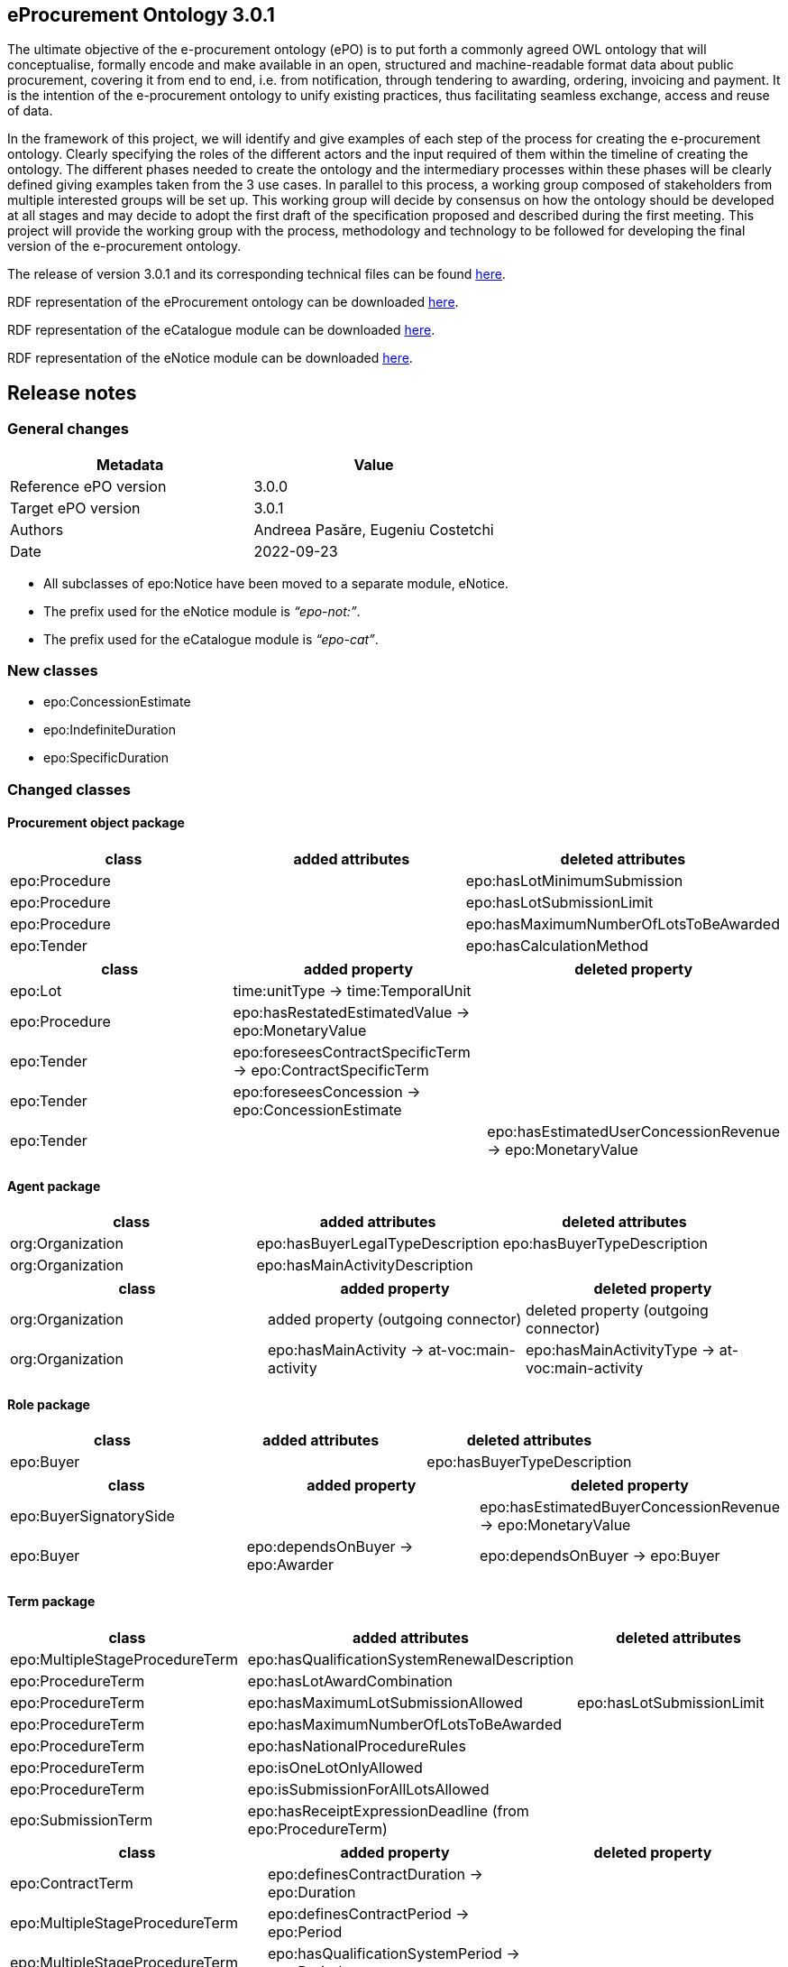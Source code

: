== *eProcurement Ontology 3.0.1*

The ultimate objective of the e-procurement ontology (ePO) is to put forth a commonly agreed OWL ontology that will conceptualise, formally encode and make available in an open, structured and machine-readable format data about public procurement, covering it from end to end, i.e. from notification, through tendering to awarding, ordering, invoicing and payment. It is the intention of the e-procurement ontology to unify existing practices, thus facilitating seamless exchange, access and reuse of data.

In the framework of this project, we will identify and give examples of each step of the process for creating the e-procurement ontology. Clearly specifying the roles of the different actors and the input required of them within the timeline of creating the ontology. The different phases needed to create the ontology and the intermediary processes within these phases will be clearly defined giving examples taken from the 3 use cases. In parallel to this process, a working group composed of stakeholders from multiple interested groups will be set up. This working group will decide by consensus on how the ontology should be developed at all stages and may decide to adopt the first draft of the specification proposed and described during the first meeting. This project will provide the working group with the process, methodology and technology to be followed for developing the final version of the e-procurement ontology.

The release of version 3.0.1 and its corresponding technical files can be found link:https://github.com/OP-TED/ePO/tree/v3.0.1[here].

RDF representation of the eProcurement ontology can be downloaded link:https://github.com/OP-TED/ePO/tree/v3.0.1/implementation/ePO/owl_ontology[here].

RDF representation of the eCatalogue module can be downloaded link:https://github.com/OP-TED/ePO/tree/v3.0.1/implementation/eCatalogue/owl_ontology[here].

RDF representation of the eNotice module can be downloaded link:https://github.com/OP-TED/ePO/tree/v3.0.1/implementation/eNotice/owl_ontology[here].


== Release notes

=== General changes

|===
|*Metadata*|*Value*

|Reference ePO version|3.0.0
|Target ePO version|3.0.1
|Authors|Andreea Pasăre, Eugeniu Costetchi
|Date|2022-09-23
|===

* All subclasses of epo:Notice have been moved to a separate module, eNotice.
* The prefix used for the eNotice module is _“epo-not:”_.
* The prefix used for the eCatalogue module is _“epo-cat”_.

=== New classes

* epo:ConcessionEstimate
* epo:IndefiniteDuration
* epo:SpecificDuration

=== Changed classes

==== Procurement object package

|===
|*class*|*added attributes*|*deleted attributes*

|epo:Procedure||epo:hasLotMinimumSubmission
|epo:Procedure||epo:hasLotSubmissionLimit
|epo:Procedure||epo:hasMaximumNumberOfLotsToBeAwarded
|epo:Tender||epo:hasCalculationMethod
|===

|===
|*class*|*added property*|*deleted property*

|epo:Lot|time:unitType -> time:TemporalUnit|
|epo:Procedure|epo:hasRestatedEstimatedValue -> epo:MonetaryValue|
|epo:Tender|epo:foreseesContractSpecificTerm -> epo:ContractSpecificTerm|
|epo:Tender|epo:foreseesConcession -> epo:ConcessionEstimate|
|epo:Tender||epo:hasEstimatedUserConcessionRevenue -> epo:MonetaryValue
|===

==== Agent package

|===
|*class*|*added attributes*|*deleted attributes*

|org:Organization|epo:hasBuyerLegalTypeDescription|epo:hasBuyerTypeDescription
|org:Organization|epo:hasMainActivityDescription|
|===

|===
|*class*|*added property*|*deleted property*

|org:Organization|added property (outgoing connector)|deleted property (outgoing connector)
|org:Organization|epo:hasMainActivity -> at-voc:main-activity|epo:hasMainActivityType -> at-voc:main-activity
|===

==== Role package

|===
|*class*|*added attributes*|*deleted attributes*

|epo:Buyer||epo:hasBuyerTypeDescription
|===

|===
|*class*|*added property*|*deleted property*

|epo:BuyerSignatorySide||epo:hasEstimatedBuyerConcessionRevenue -> epo:MonetaryValue
|epo:Buyer|epo:dependsOnBuyer -> epo:Awarder|epo:dependsOnBuyer -> epo:Buyer
|===

==== Term package

|===
|*class*|*added attributes*|*deleted attributes*

|epo:MultipleStageProcedureTerm|epo:hasQualificationSystemRenewalDescription|
|epo:ProcedureTerm|epo:hasLotAwardCombination|
|epo:ProcedureTerm|epo:hasMaximumLotSubmissionAllowed|epo:hasLotSubmissionLimit
|epo:ProcedureTerm|epo:hasMaximumNumberOfLotsToBeAwarded|
|epo:ProcedureTerm|epo:hasNationalProcedureRules|
|epo:ProcedureTerm|epo:isOneLotOnlyAllowed|
|epo:ProcedureTerm|epo:isSubmissionForAllLotsAllowed|
|epo:SubmissionTerm|epo:hasReceiptExpressionDeadline (from epo:ProcedureTerm)|
|===

|===
|*class*|*added property*|*deleted property*

|epo:ContractTerm|epo:definesContractDuration -> epo:Duration|
|epo:MultipleStageProcedureTerm|epo:definesContractPeriod -> epo:Period|
|epo:MultipleStageProcedureTerm|epo:hasQualificationSystemPeriod -> epo:Period|
|epo:ProcedureTerm|epo:hasQualificationSystemDuration -> epo:Duration|
|epo:SubmissionTerm|generalisation -> epo:ProcedureSpecificTerm|
|===

==== Contextual description package

|===
|*class*|*added attributes*|*deleted attributes*

|epo:LotAwardOutcome|epo:hasNonAwardedContractNumber|
|epo:LotAwardOutcome|epo:hasNonAwardedContractTitle|
|epo:ConcessionEstimate|epo:hasCalculationMethod (from epo:Tender)|
|===

|===
|*class*|*added property*|*deleted property*

|epo:LotAwardOutcome|epo:hasBuyerLegalType -> at-voc:buyer-legal-type|epo:hasLegalType -> at-voc:buyer-legal-type
|epo:ConcessionEstimate|epo:hasEstimatedUserConcessionRevenue -> epo:MonetaryValue (from epo:Tender)|
|epo:ConcessionEstimate|epo:hasEstimatedBuyerConcessionRevenue -> epo:MonetaryValue (from epo:Tender)|
|===

==== Document package

|===
|*class*|*added property*|*deleted property*

|epo:Document|generalisation -> epo:Estimate|
|epo:Document|epo:isBasedOnImplementingRegulation -> at-voc:legal-basis|epo:hasImplementingRegulation -> at-voc:implementation-regulation
|===

==== Empirical types package

|===
|*class*|*added attributes*|*deleted attributes*

|epo:Duration||time:numericDuration
|epo:SpecificDuration|time:numericDuration|
|===

|===
|*class*|*added property*|*deleted property*

|epo:Duration|epo:refersToProcedure -> epo:Procedure (from epo:ResultNotice)|
|epo:IndefiniteDuration||time:unitType -> time:TemporalUnit
|epo:SpecificDuration|generalisation -> epo:Duration|
|epo:SpecificDuration|generalisation -> epo:Duration|
|===

==== eCatalogue module

|===
|*class*|*added attributes*|*deleted attributes*

|epo-cat:ChargeInformation||epo-cat:hasPricePercentage
|===

|===
|*class*|*added property*|*deleted property*

|epo-cat:Catalogue|comprisesCatalogueLine -> epo-cat:CatalogueLine|
|epo-cat:ChargeInformation|epo-cat:isSubordinatedToContract -> epo:Contract|epo-cat:isSubordinatedTo -> epo:Contract
|epo-cat:ChargeInformation||epo-cat:hasFixedAmount -> epo:MonetaryValue
|===

==== eNotice module

|===
|*class*|*added property*|*deleted property*

|epo-not:CompetitionNotice (from epo:CompetitionNotice)|epo-not:announcesLot -> epo:Lot|epo:announcesLot -> epo:Lot
|epo-not:CompetitionNotice (from epo:CompetitionNotice)|epo-not:announcesLotGroup -> epo:LotGroup|epo:announcesLotGroup -> epo:LotGroup
|epo-not:CompetitionNotice (from epo:CompetitionNotice)|epo-not:announcesRole -> epo:AgentInRole|epo:announcesRole -> epo:AgentInRole
|epo-not:CompetitionNotice (from epo:CompetitionNotice)|epo-not:announcesProcedure -> epo:Procedure|epo:announcesProcedure -> epo:Procedure
|epo-not:ContractModificationNotice (from epo:ContractModificationNotice)|epo-not:refersToContractToBeModified -> epo:Contract|epo:refersToContractToBeModified -> epo:Contract
|epo-not:DirectAwardPrenotificationNotice (from epo:DirectAwardPrenotificationNotice)|epo-not:announcesProcedure -> epo:Procedure|epo:announcesProcedure -> epo:Procedure
|epo-not:PlanningNotice (from epo:PlanningNotice)|epo-not:announcesPlannedProcurementPart -> epo:PlannedProcurementPart|epo:announcesPlannedProcurementPart -> epo:PlannedProcurementPart
|epo-not:ResultNotice|epo-not:announcesNonPublishedElement -> epo:PublicationProvision|epo:announcesNonPublishedElement -> epo:PublicationProvision
|epo-not:ResultNotice|epo-not:refersToRole -> epo:AgentInRole|epo:refersToRole -> epo:AgentInRole
|epo-not:ResultNotice|epo-not:announcesLotAwardOutcome -> epo:LotAwardOutcome|epo:announcesLotAwardOutcome -> epo:LotAwardOutcome
|epo-not:ResultNotice|epo-not:refersToProcedureTerm -> epo:ProcedureTerm|epo:refersToProcedureTerm -> epo:ProcedureTerm
|epo-not:ResultNotice|epo-not:refersToLot -> epo:Lot|epo:refersToLot -> epo:Lot
|epo-not:ResultNotice|epo-not:announcesRole -> epo:AgentInRole|epo:announcesRole -> epo:AgentInRole
|epo-not:ResultNotice|epo-not:refersToReviewTerm -> epo:ReviewTerm|epo:refersToReviewTerm -> epo:ReviewTerm
|epo-not:ResultNotice|epo-not:announcesTender -> epo:Tender|epo:announcesTender -> epo:Tender
|epo-not:ResultNotice|epo-not:refersToLotGroup -> epo:LotGroup|epo:refersToLotGroup -> epo:LotGroup
|epo-not:ResultNotice|epo-not:announcesContract -> epo:Contract|epo:announcesContract -> epo:Contract
|epo-not:ResultNotice|epo-not:announcesNoticeAwardInformation -> epo:NoticeAwardInformation|epo-not:announcesNoticeAwardInformation -> epo:NoticeAwardInformation
|epo-not:ResultNotice|epo-not:announcesLotGroupAwardInformation -> epo:LotGroupAwardInformation|epo:announcesLotGroupAwardInformation -> epo:LotGroupAwardInformation
|===

== *ePO - eProcurement Ontology 3.0.0*

The ultimate objective of the e-procurement ontology (ePO) is to put forth a commonly agreed OWL ontology that will conceptualise, formally encode and make available in an open, structured and machine-readable format data about public procurement, covering it from end to end, i.e. from notification, through tendering to awarding, ordering, invoicing and payment. It is the intention of the e-procurement ontology to unify existing practices, thus facilitating seamless exchange, access and reuse of data.

In the framework of this project, we will identify and give examples of each step of the process for creating the e-procurement ontology. Clearly specifying the roles of the different actors and the input required of them within the timeline of creating the ontology. The different phases needed to create the ontology and the intermediary processes within these phases will be clearly defined giving examples taken from the 3 use cases. In parallel to this process, a working group composed of stakeholders from multiple interested groups will be set up. This working group will decide by consensus on how the ontology should be developed at all stages and may decide to adopt the first draft of the specification proposed and described during the first meeting. This project will provide the working group with the process, methodology and technology to be followed for developing the final version of the e-procurement ontology.

The release of version 3.0.0 and its corresponding technical files can be found link:https://github.com/OP-TED/ePO/tree/v3.0.0[here].

RDF representation of the eProcurement ontology can be downloaded link:https://github.com/OP-TED/ePO/tree/v3.0.0/analysis_and_design/transformation_output/ePO/owl_ontology[here].

== Release notes

=== General changes

|===
|*Metadata*|*Value*

|Reference ePO version|3.0.0 beta
|Target ePO version|3.0.0
|Authors|Andreea Pasăre, Eugeniu Costetchi
|Date|2022-07-28
|===

* Attributes were consistently added with the “_has_”/“_is_” prefix in order to conform to the convention that attribute and relation names must start with a lowercase letter. Previously all attributes started with the capital letter.
* Attribute types were migrated from _UML_ and _epo_ datatypes into XSD/RDFS datatypes. The inventory of used data types is provided in the _datatype_ package of the model.
* Packages have been reorganised as presented below.
* New modules (as EA _root nodes_) have been created (organisation and inventory to be provided elsewhere). Some classes from the _epo_ module were moved into other modules for future modelling, as may be mentioned in this document as deleted.
* The main requirements considered in this refactoring exercise was conformance to a) the TED https://simap.ted.europa.eu/web/simap/eforms[eForms] as specified in the regulation Annexe and b) the TED https://simap.ted.europa.eu/web/simap/standard-forms-for-public-procurement[Standard Forms].
* The conceptual guidelines considered in this refactoring were a) pinning of the concepts under an upper level ontology, while taking into consideration b) multi phase life cycle of the procurement process. This will be detailed elsewhere.

=== New classes

* epo:ProcurementProcessInformation
* cccev:Evidence
* cccev:InformationConcept

=== Deleted classes

* epo:CompetitionTerminationInformation
* epo:RecurrenceInformation

=== New Controlled Vocabularies

* at-voc:confidentiality-level

=== Changed classes

=== Procurement object package

|===
|*class*|*added attributes*|*deleted attributes*

|epo:Lot|epo:hasRecurrenceDescription|
|epo:Lot|epo:isRecurrent|
|epo:Procedure|epo:hasAdditionalInformation|
|epo:Procedure|epo:hasRecurrenceDescription|
|epo:Procedure|epo:isCoveredByGPA|
|epo:Procedure|epo:isJointProcurement|
|epo:Procedure|epo:isRecurrent|
|epo:Tender|epo:isVariant|epo:hasVariant
|===

|===
|*class*|*added property*|*deleted property*

|epo:Lot|epo:foreseesContractSpecificTerm -> epo:ContractSpecificTerm|epo:foreseesContractTerm -> epo:ContractSpecificTerm
|epo:PlannedProcurementPart|epo:foreseesTechnique -> epo:TechniqueUsage|
|epo:Procedure|epo:usesTechnique -> epo:TechniqueUsage|
|epo:Procedure|epo:isResponsabilityOfBuyer -> epo:Buyer|
|===

=== Agent package


|===
|*class*|*added attributes*|*deleted attributes*

|cpv:Person|person:birthName|epo:hasBirthFamilyName
|cpv:Person|cv:birthDate|epo:hasDateOfBirth
|cpv:Person|cv:deathDate|epo:hasDateOfDeath
|===

|===
|*class*|*added property*|*deleted property*

|cpv:Person|legal:registeredAddress -> locn:Address|epo:hasRegisteredAddress -> locn:Address
|org:OrganisationGroup|generalisation -> org:Organization|
|org:Organization|epo:hasMainActivityType -> at-voc:main-activity|
|org:Organization|legal:registeredAddress -> locn:Address|epo:hasRegisteredAddress -> locn:Address
|org:Organization|cv:address -> locn:Address|epo:hasAddress -> locn:Address
|org:Organization|epo:hasBuyerType -> at-voc:buyer-legal-type|
|org:Organization|epo:hasLegalType -> at-voc:buyer-legal-type|epo:hasBuyerType -> at-voc:buyer-legal-type
|===

=== Role package


|===
|*class*|*added attributes*|*deleted attributes*

|epo:Buyer||epo:isResponsibleForProcedure
|===


|===
|*class*|*added property*|*deleted property*

|epo:Buyer||epo:hasMainActivityType -> at-voc:main-activity
|epo:Buyer||epo:hasBuyerType -> at-voc:buyer-legal-type
|===

=== Location package

|===
|*class*|*added attributes*|*deleted attributes*

|cpov:ContactPoint|cpov:email|cpov:hasEmail
|cpov:ContactPoint|cpov:telephone|cpov:hasTelephone
|locn:Address|locn:adminUnitL1|
|locn:Address|locn:adminUnitL2|
|locn:Geometry:Class|cv:coordinates|locn:coordinates
|locn:Geometry:Class|cv:latitude|locn:latitude
|locn:Geometry:Class|locn:longitude|cv:longitude
|===

|===
|*class*|*added property*|*deleted property*

|cpov:ContactPoint|cv:address -> locn:Address|epo:hasAddress -> locn:Address
|locn:Address|epo:hasNutsCode -> at-voc:nuts|locn:adminUnitL2 -> at-voc:nuts
|locn:Address|epo:hasCountryCode -> at-voc:country|locn:adminUnitL1 -> at-voc:country
|===

=== Term package

|===
|*class*|*added attributes*|*deleted attributes*

|epo:FrameworkAgreementTerm||epo:hasBuyerCoverage
|epo:FrameworkAgreementTerm|hasBuyerCategoryDescription|renamed from epo:hasFrameworkBuyerCategory
|epo:FrameworkAgreementTerm||epo:hasMaximumNumberOfAwardedTenderers
|epo:FrameworkAgreementTerm|epo:hasMaximumParticipantsNumber|
|epo:ProcedureTerm|epo:hasCrossBorderLaw|
|epo:ProcedureTerm|epo:isAwardedByCPB|
|epo:SubmissionTerm|epo:hasEAuctionURL|
|===

|===
|*class*|*added property*|*deleted property*

|epo:ReviewTerm|generalisation -> epo:ProcedureSpecificTerm|
|===
=== Criterion package


|===
|*class*|*added attributes*|*deleted attributes*

|cccev:InformationConcept|epo:hasDescription|
|cccev:InformationConcept|epo:hasName|
|===

|===
|*class*|*added property*|*deleted property*

|cccev:Constraint|cccev:constrains -> cccev:InformationConcept|
|cccev:Evidence|cccev:supportsRequirement -> cccev:Requirement|
|cccev:Evidence|cccev:supportsConcept -> cccev:InformationConcept|
|cccev:Evidence|cccev:confidentialityLevelType -> at-voc:confidentiality-level|
|cccev:InformationConcept|epo:hasID -> epo:Identifier|
|===

=== Technique package


|===
|*class*|*added attributes*|*deleted attributes*

|epo:DynamicPurchaseSystemTechniqueUsage (renamed from epo:DynamicPurchaseSystemTechnique)||epo:hasDPSTermination
|epo:EAuctionTechniqueUsage (renamed from epo:EAuctionTechnique)||epo:hasEAuctionURL
|epo:FrameworkAgreementTechniqueUsage (renamed from epo:FrameworkAgreementTechnique)||epo:hasFrameworkBuyerCategory
|epo:FrameworkAgreementTechniqueUsage (renamed from epo:FrameworkAgreementTechnique)||epo:hasFrameworkDurationJustification
|epo:FrameworkAgreementTechniqueUsage (renamed from epo:FrameworkAgreementTechnique)||epo:hasMaximumParticipantsNumber
|===


|===
|*class*|*added property*|*deleted property*

|epo:EAuctionTechniqueUsage (renamed from epo:EAuctionTechnique)||epo:hasEAuctionUsage -> at-voc:usage
|epo:TechniqueUsage (renamed from epo:Technique)|epo:hasUsage -> at-voc:usage|renamed from epo:hasEAuctionUsage -> at-voc:usage
|===

=== Contextual description package

|===
|*class*|*added attributes*|*deleted attributes*

|epo:SubmissionStatisticalInformation|epo:hasEUReceivedTenders|
|epo:SubmissionStatisticalInformation|epo:hasReceivedNonEUTenders|
|epo:ProcurementProcessInformation|epo:isCompetitionTerminated|
|epo:ProcurementProcessInformation|epo:isDPSTerminated|
|epo:ProcurementProcessInformation|epo:isToBeRelaunched|
|===

|===
|*class*|*added property*|*deleted property*

|epo:NoticeAwardInformation|epo:hasMaximumFrameworkAgreementAwardedValue -> epo:MonetaryValue|epo:hasTotalFrameworkAgreementAwardedValue -> epo:MonetaryValue
|epo:NoticeAwardInformation|epo:hasProcurementHighestReceivedTenderValue -> epo:MonetaryValue|
|epo:NoticeAwardInformation|epo:hasProcurementLowestReceivedTenderValue -> epo:MonetaryValue|
|epo:NoticeAwardInformation|epo:hasTotalAwardedValue -> epo:MonetaryValue|epo:hasTotalContractAwardedValue -> epo:MonetaryValue
|epo:ProcurementProcessInformation|generalisation -> epo:ProcurementProcessInformation|
|epo:ProcurementProcessInformation|epo:concernsLot -> epo:Lot|epo:concernsLotRelaunch -> epo:Lot (epo:RelaunchInformation as target class)
|epo:ProcurementProcessInformation|epo:concernsProcedure -> epo:Procedure|epo:concernsProcedureRelaunch -> epo:Procedure (epo:RelaunchInformation as target class)
|epo:ProcurementProcessInformation|epo:concernsPreviousNotice -> epo:Notice|
|===

=== Document package

|===
|*class*|*added property*|*deleted property*

|epo:ResultNotice|epo:refersToRole -> epo:AgentInRole|
|===


== Pre-release ePO 3.0.0 beta

|===
|*Metadata*|*Value*

|Reference ePO version|3.0.0 alpha
|Target ePO version|3.0.0 beta
|Authors|Andreea Pasăre, Eugeniu Costetchi
|Date|2022-06-04
|===
=== New classes

* epo:ConcessionContract
* foaf:Person
* epo:ContractSpecificTerm
* epo:ProcessPlanningTerm
* cccev:Constraint
* cccev:Criterion
* cccev:Requirement
* epo:Recurrence Information
* epo:CompetitionTerminationInformation
* epo:ContextSpecificDescription
* epo:ContextualProjection
* epo:Estimate
* epo:StatisticalInformation

=== Changed classes

==== Procurement object package

|===
|*class*|*added attributes*|*deleted attributes*

|epo:Lot|epo:isCoveredbyGPA|epo:hasGPAUsage
|epo:Lot|epo:isUsingEUFunds|epo:hasEstimatedTenderInvitationDate
|epo:Lot|epo:isSMESuitable|epo:hasAwardDateScheduled
|epo:Lot|epo:hasAdditionalInformation|
|epo:PlannedProcurementPart|epo:isUsingEUFunds|
|epo:PlannedProcurementPart|epo:isSMESuitable|
|epo:PlannedProcurementPart|epo:hasAdditionalInformation|
|epo:PlannedProcurementPart||epo:hasEstimatedContractNoticePublicationDate
|epo:Procedure||epo:isCompetitionTermination
|epo:Purpose||epo:hasRecurrenceDescription
|epo:Purpose||epo:hasRecurrence
|epo:Purpose||epo:hasOptionsDescription
|epo:Purpose||epo:hasOptions
|epo:Contract||epo:hasWinnerDecisionDate
|epo:Contract|epo:hasAccessURL|epo:hasAccessAddress
|epo:ReviewDecision (renamed from epo:ReviewDecisionInformation)|epo:hasDecisionDate|
|epo:ReviewObject (renamed from epo:ReviewInformation)|epo:hasElementReference|
|epo:ReviewObject (renamed from epo:ReviewInformation)||epo:hasReviewTitle
|epo:ReviewObject (renamed from epo:ReviewInformation)||epo:hasReviewDescription
|epo:ReviewObject (renamed from epo:ReviewInformation)||epo:hasReviewDate
|epo:ReviewRequest (renamed from epo:ReviewRequestInformation)|epo:hasRequestDate|
|===

|===
|*class*|*added property*|*deleted property*

|epo:Lot|generalisation -> epo:ProcurementObject|generalisation -> epo:ProcurementPart
|epo:Lot||epo:hasVariantPermission -> at-voc:permission
|epo:Lot|epo:isSubjectToLotSpecificTerm -> epo:LotSpecificTerm|epo:isSubjectToLotTerm -> epo:LotSpecificTerm
|epo:Lot|epo:usesChannel -> cpsv:Channel|epo:usesAdhoc -> cpsv:Channel
|epo:Lot|epo:foreseesContractTerm -> epo:ContractSpecificTerm|
|epo:PlannedProcurementPart|generalisation -> epo:ProcurementObject|generalisation -> epo:ProcurementPart
|epo:PlannedProcurementPart|epo:isSubjectToPlanningTerm -> epo:ProcessPlanningTerm|
|epo:Procedure|epo:isExecutedByProcurementServiceProvider -> ProcurementServiceProvider|
|epo:Procedure|epo:involvesBuyer -> epo:Buyer|
|epo:Procedure||epo:hasOptionsPermission -> at-voc:permission
|epo:Tender|epo:specifiesSubcontractors -> epo:Subcontractor|epo:specifiesSubcontractors -> epo:EconomicOperator
|epo:Contract|epo:bindsBuyer -> epo:Buyer|
|epo:Contract|epo:bindsContractor -> epo:Contractor|
|epo:ConcessionContract|generalisation -> epo:Contract|
|epo:ReviewDecision (renamed from epo:ReviewDecisionInformation)|generalisation -> ReviewObject|generalisation -> ReviewInformation
|epo:ReviewDecision (renamed from epo:ReviewDecisionInformation)|epo:hasConfirmedIrregularityType -> at-voc:irregularity-type|
|epo:ReviewDecision (renamed from epo:ReviewDecisionInformation)|epo:appliesRemedyType -> at-voc:review-remedy-type|
|epo:ReviewDecision (renamed from epo:ReviewDecisionInformation)|epo:resolvesReviewRequest -> ReviewRequest|
|epo:ReviewObject (renamed from epo:ReviewInformation)|generalisation -> epo:ProcurementObject|generalisation -> epo:ContextSpecificDescription
|epo:ReviewObject (renamed from epo:ReviewInformation)|epo:refersToPreviousReview -> epo:ReviewObject|epo:previousReview -> epo:ReviewInformation
|epo:ReviewObject (renamed from epo:ReviewInformation)||epo:hasIrregularityType -> at-voc:irregularity-type
|epo:ReviewObject (renamed from epo:ReviewInformation)||epo:reviewRemedyType -> at-voc:review-remedy-type
|epo:ReviewObject (renamed from epo:ReviewInformation)||epo:hasID -> epo:Identifier
|epo:ReviewRequest (renamed from epo:ReviewRequestInformation)|epo:hasAllegedIrregularityType -> at-voc:irregularity-type|
|epo:ReviewRequest (renamed from epo:ReviewRequestInformation)|epo:requestsRemedyType -> at-voc:review-remedy-type|
|epo:ReviewRequest (renamed from epo:ReviewRequestInformation)|epo:paidReviewRequestFee -> epo:MonetaryValue|epo:hasReviewRequestFee -> epo:MonetaryValue
|epo:ReviewRequest (renamed from epo:ReviewRequestInformation)|generalisation -> ReviewObject|generalisation -> ReviewInformation
|===

==== Agent package


|===
|*class*|*added attributes*|*deleted attributes*

|cpv:Person|dct:alternativeName|epo:hasAlternativeName
|cpv:Person|foaf:familyName|epo:hasFamilyName
|cpv:Person|foaf:name|epo:hasFullName
|cpv:Person|foaf:givenName|epo:hasGivenName
|cpv:Person|cpv:patronymicName|epo:hasPatronymicName
|===

|===
|*class*|*added attributes*|*deleted attributes*

|cpv:Person|generalisation -> foaf:Person|generalisation -> foaf:Agent
|cpv:Person|cpv:placeOfBirth -> dct:Location|
|cpv:Person|cpv:placeOfDeath -> dct:Location|
|epo:Business|epo:hasBusinessSize -> at-voc:economic-operator-size|epo:hasSize -> at-voc:economic-operator-size
|foaf:Person||generalisation -> foaf:Agent
|===

==== Role package


|===
|*class*|*added attributes*|*deleted attributes*

|epo:Buyer|epo:isResponsibleForProcedure|
|===


|===
|*class*|*added property*|*deleted property*

|epo:Winner||epo:isRoleOfBusiness -> epo:Business
|===

==== Location package

|===
|*class*|*added attributes*|*deleted attributes*

|cpov:ContactPoint|cpov:telephone|epo:hasTelephone
|cpov:ContactPoint|cpov:email|epo:hasEmail
|===

==== Term package

|===
|*class*|*added attributes*|*deleted attributes*

|epo:AccessTerm|epo:hasPublicAccessURL|
|epo:SubmissionTerm|epo:hasSubmissionURL|
|epo:ContractTerm|epo:hasOptions|
|epo:ContractTerm|epo:hasOptionsDescription|
|epo:ProcessPlanningTerm|epo:hasEstimatedTenderInvitationDate|
|epo:ProcessPlanningTerm|epo:hasEstimatedContractNoticePublicationDate|
|epo:ProcessPlanningTerm|epo:hasAwardDateScheduled|
|===

|===
|*class*|*added property*|*deleted property*

|epo:ContractSpecificTerm|generalisation -> epo:Term|
|epo:AccessTerm|epo:definesCatalogueProvider -> epo:CatalogueProvider|
|epo:AccessTerm|epo:definesCatalogueReceiver -> epo:CatalogueReceiver|
|epo:AccessTerm|epo:definesOfflineAccessProvider -> epo:OfflineAccessProvider|epo:involvesOfflineAccessProvider -> epo:OfflineAccessProvider
|epo:AccessTerm|epo:definesProcurementProcedureInformationProvider -> epo:ProcurementProcedureInformationProvider|epo:involvesProcurementProcedureInformationProvider -> epo:ProcurementProcedureInformationProvider
|epo:OpeningTerm||epo:hasVirtualTenderOpeningAddress -> cpsv:Channel
|epo:OpeningTerm|epo:definesOpeningPlace -> locn:Address|epo:hasOpeningPlace -> locn:Address
|epo:ParticipationRequestTerm|epo:definesParticipationRequestProcessor -> epo:ParticipationRequestProcessor|epo:involvesParticipationRequestProcessor -> epo:ParticipationRequestProcessor
|epo:ParticipationRequestTerm|epo:definesParticipationRequestReceiver -> epo:ParticipationRequestReceiver|epo:involvesParticipationRequestReceiver -> epo:ParticipationRequestReceiver
|epo:ReviewTerm|epo:definesReviewer -> epo:Reviewer|epo:involvesReviewer -> epo:Reviewer
|epo:ReviewTerm|epo:definesReviewProcedureInformationProvider -> ReviewProcedureInformationProvider|epo:involvesReviewProcedureInformationProvider -> ReviewProcedureInformationProvider
|epo:DirectAwardTerm|epo:refersToPreviousProcedureLot -> epo:Lot|epo:refersToPreviousProcedureLots -> epo:Lot
|epo:DirectAwardTerm|epo:refersToPreviousProcedure -> epo:Procedure|
|epo:ProcedureTerm||epo:hasClarificationsAvailableVia -> cpsv:Channel
|epo:ProcedureTerm||epo:hasQuestionsMadeAvailableVia -> cpsv:Channel
|epo:ProcedureTerm||epo:involvesBuyer -> epo:Buyer
|epo:ProcedureTerm|epo:definesMediator -> epo:Mediator|epo:involvesMediator -> epo:Mediator
|epo:ProcedureTerm|epo:definesBudgetProvider -> epo:BudgetProvider|
|epo:ProcedureTerm|epo:definesInformationProvider -> epo:TertiaryRole|
|epo:ProcedureTerm||epo:involvesProcurementServiceProvider -> epo:ProcurementServiceProvider
|epo:ProcedureTerm||epo:involves Reviewer -> epo:Reviewer
|epo:SubmissionTerm|epo:hasVariantPermission -> at-voc:permission|
|epo:SubmissionTerm||epo:hasSubmissionCommunicationMeans -> cpsv:Channel
|epo:SubmissionTerm|epo:definesTenderProcessor -> epo:TenderProcessor|epo:involvesTenderProcessor -> epo:TenderProcessor
|epo:SubmissionTerm|epo:definesTenderReceiver -> epo:TenderReceiver|epo:involvesTenderReceiver -> epo:TenderReceiver
|epo:SubcontractTerm|generalisation -> epo:ContractSpecificTerm|generalisation -> epo:LotSpecificTerm
|epo:ContractTerm|generalisation -> epo:ContractSpecificTerm|generalisation -> epo:LotSpecificTerm
|epo:ContractTerm|epo:definesSpecificPlaceOfPerformance -> dct:Location|epo:hasSpecificPlaceOfPerformance -> dct:Location
|epo:ContractTerm|epo:definesPaymentExecutor -> epo:PaymentExecutor|epo:involvesPaymentExecutor -> epo:PaymentExecutor
|epo:ContractTerm|epo:definesSubcontractingTerm -> epo:SubcontractTerm|epo:hasSubcontractTerm -> epo:SubcontractTerm
|epo:ProcessPlanningTerm|generalisation -> epo:LotSpecificTerm|
|===

==== Criterion package

|===
|*class*|*added attributes*|*deleted attributes*

|cccev:Constraint|epo:hasThresholdValue|
|cccev:Criterion|cccev:weightingConsiderationDescription|
|cccev:Criterion|cccev:weight|
|cccev:Criterion|cccev:bias|
|cccev:Requirement|cccev:name|
|cccev:Requirement|cccev:identifier|
|cccev:Requirement|cccev:description|
|epo:ExclusionGround|epo:hasPersonalSituationCondition|
|epo:ProcurementCriterion||epo:hasWeightValue
|epo:ProcurementCriterion||epo:hasWeightingJustification
|epo:ProcurementCriterion||epo:hasThresholdValue
|epo:ProcurementCriterion||epo:hasName
|epo:ProcurementCriterion||epo:hasDescription
|===

|===
|*class*|*added property*|*deleted property*

|cccev:Constraint|generalisation -> cccev:Requirement|
|cccev:Constraint|epo:hasThresholdType -> at-voc:number-threshold|
|cccev:Criterion|generalisation -> cccev:Requirement|
|cccev:Criterion|cccev:type -> at-voc:criterion|
|cccev:Requirement|cccev:hasRequirement -> cccev:Requirement|
|epo:ProcurementCriterion||epo:hasThresholdType -> at-voc:number-threshold
|===

==== Technique package

|===
|*class*|*added attributes*|*deleted attributes*

|epo:EAuctionTechnique|epo:hasEAuctionURL|
|===

|===
|*class*|*added property*|*deleted property*

|epo:EAuctionTechnique|epo:hasConstraint -> cccev:Constraint|
|===

==== Contextual description package

|===
|*class*|*added attributes*|*deleted attributes*

|epo:RecurrenceInformation|epo:hasRecurrenceDescription|
|epo:RecurrenceInformation|epo:hasRecurrence|
|epo:NoticeAwardInformation||epo:isProcurementToBeRelaunched
|epo:NoticeAwardInformation||epo:isCompetitionTerminated
|===

|===
|*class*|*added property*|*deleted property*

|epo:RecurrenceInformation|generalisation -> epo:ContextSpecificDescription|
|epo:RecurrenceInformation|epo:concernsLotRecurrence -> epo:Lot|
|epo:RecurrenceInformation|epo:concernsProcedureRecurrence -> epo:Procedure|
|epo:LotAwardOutcome|epo:hasFrameworkAgreementMaximumValue -> epo:MonetaryValue|epo:providesFrameworkAgreementMaximumValue -> epo:MonetaryValue
|epo:LotAwardOutcome|epo:hasFrameworkAgreementEstimatedValue -> epo:MonetaryValue|epo:providesFrameworkAgreementEstimatedValue -> epo:MonetaryValue
|epo:LotAwardOutcome|epo:hasAwardedValue -> epo:MonetaryValue|epo:providesAwardedValue -> epo:MonetaryValue
|epo:LotAwardOutcome|epo:hasAwardedEstimatedValue -> epo:MonetaryValue|epo:providesAwardedEstimatedValue -> epo:MonetaryValue
|epo:NoticeAwardInformation||epo:indicatesCancelledLotToBeRelaunched -> epo:Lot
|epo:TenderAwardOutcome|epo:awardsLotToWinner -> epo:Winner|epo:isAwardedToWinner -> epo:Winner
|epo:CompetitionTerminationInformation|generalisation -> epo:ContextSpecificDescription|
|epo:CompetitionTerminationInformation|epo:concernsLotCompetitionTermination -> epo:Lot|
|epo:CompetitionTerminationInformation|epo:concernsProcedureCompetitionTermination -> epo:Procedure|
|epo:StatisticalInformation|generalisation -> epo:ContextSpecificDescription|
|epo:RelaunchInformation|generalisation -> epo:ContextSpecificDescription|
|epo:RelaunchInformation|epo:concernsLotRelaunch -> epo:Lot|
|epo:RelaunchInformation|epo:concernsProcedureRelaunch -> epo:Procedure|
|===

==== Document package

|===
|*class*|*added property*|*deleted property*

|epo:CompetitionNotice||epo:announcesReviewTerm -> epo:ReviewTerm
|epo:ContractModificationNotice||epo:refersToNotice -> epo:Notice
|epo:Notice|epo:refersToNotice -> epo:Notice|
|===

==== Notice description package

|===
|*class*|*added property*|*deleted property*

|epo:PublicationProvision|epo:hasElementConfidentiality -> epo:ElementConfidentialityDescription|epo:hasFieldConfidentiality -> epo:ElementConfidentialityDescription
|===

== Pre-release ePO 3.0.0 alpha

|===
|*Metadata*|*Value*

|Reference ePO version|2.0.1
|Target ePO version|3.0.0 alpha
|Authors|Andreea Pasăre, Eugeniu Costetchi
|Date|2022-04-30
|===

=== New package organisation

The conceptual model of the ontology has been sectioned into packages for better content management. Within each package are found classes and one or several diagrams that best depicts the specific aspects of the ontology.  +
The list of content packages is as follows:

* _procurement object_
* _term_
* _agent_
* _role_
* _location_
* _contract_
* _document_
* _strategic procurement_
* _technique_
* _criteria_
* _contextual description_
* _notice description_
* _dimension_
* _controlled vocabularies_

In addition, we provide a package, called _epo diagrams_, with diagrams that provide selected views of the ontology.

=== New classes

* epo:AcquiringCentralPurchasingBody
* epo:AgentInRole
* epo:Awarder
* epo:AwardEvaluationTerm
* epo:AwardingCentralPurchasingBody
* epo:BudgetProvider
* epo:BuyerSideSignatory
* epo:CatalogueProvider
* epo:CatalogueReceiver
* epo:CompetitionNotice
* epo:CompletionNotice
* epo:ContractLotCompletionInformation
* epo:ContractorSideSignatory
* epo:ContractSignatory
* epo:Duration
* epo:ElementChangeSpecification
* epo:ElementConfidentialitySpecification
* epo:ElementDescription
* epo:Elementpecification
* epo:EmploymentInformationProvider
* epo:EnviromentalProtectionInformationProvider
* epo:GroupLeader
* epo:InformationProvider
* epo:LotAwardOutcome
* epo:LotGroupAwardInformation
* epo:LotSpecificTerm
* epo:NoticeAwardInformation
* epo:NoticeChange
* epo:NoticeDescription
* epo:OfflineAccessProvider
* epo:ParticipationRequestProcessor
* epo:ParticipationRequestReceiver
* epo:ParticipationRequestTerm
* epo:PaymentExecutor
* epo:PlanningNotice
* epo:ProcedureSpecificTerm
* epo:ProcurementObject
* epo:ProcurementPart
* epo:ProcurementProcedureInformationProvider
* epo:ResultNotice
* epo:ReviewDecisionInformation
* epo:ReviewInformation
* epo:ReviewIrregularitySummary
* epo:ReviewProcedureInformationProvider
* epo:ReviewRequester
* epo:ReviewRequestInformation
* epo:ReviewRequestSummary
* epo:SecondaryRole
* epo:SelectionEvaluationTerm
* epo:SubcontractingEstimate
* epo:SubmissionStatisticalInformation
* epo:TaxInformationProvider
* epo:TenderAwardOutcome
* epo:TenderGroup
* epo:TenderProcessor
* epo:TenderReceiver
* epo:Term
* epo:TertiaryRole
* locn:Address
* locn:Geometry

=== Deleted classes

* epo:Amount
* epo:BuyerProfileNotice
* epo:BuyerProfile
* epo:CallForCompetition
* epo:CallForExpressionOfInterest
* epo:ContractAwardNotice
* epo:ContractNotice
* epo:Item
* epo:Location
* epo:PriorInformationNotice
* epo:ProjectProcurement
* epo:ResourceElement
* epo:Subcontract
* epo:TenderDocument
* epo:TenderLot
* epo:VoluntaryEx-anteTransparencyNotice
* epo:LocationCoordinate

=== New enumerations

* at-voc:decision-type
* at-voc:irregularity-type
* at-voc:received-submission-type
* at-voc:review-remedy-type
* time:TemporalUnit

=== Deleted enumerations

* epo:cpb-type

=== Changed classes

==== Agent package

|===
|*class*|*added attributes*|*deleted attributes*

|epo:Agent||epo:ID
|epo:Agent|epo:hasName|
|epo:Organisation|epo:hasLegalName|
|epo:Organisation|epo:hasOrganisationUnit|
|===

|===
|*class*|*added property*|*deleted property*

|epo:Agent|epo:hasID -> epo:Identifier|
|epo:Organisation|epo:hasRegisteredAddress -> locn:Address|
|epo:Organisation|epo:hasAddress -> locn:Address|epo:hasLocation -> epo:Location
|epo:Organisation|epo:hasDeliveryGateway -> epo:Channel|
|epo:Organisation|epo:hasPrimaryContactPoint -> epo:ContactPoint|epo:hasDefaultContactPoint -> epo:ContactPoint
|epo:Person|epo:hasLegalLocation -> epo:Location|epo:hasRegisteredAddress -> locn:Address
|epo:Person|epo:hasCountryOfBirth -> at-voc:country|
|===

==== Procurement objects package

epo:Lot class was duplicated in ePO 2.0.1.

|===
|*class*|*added attributes*|*deleted attributes*

|epo:LotGroup||epo:Description
|epo:LotGroup||epo:ID
|epo:LotGroup||epo:Title
|epo:Lot||epo:ID
|epo:Lot||epo:PerformingStafQualificationInformation
|epo:Lot||epo:ReservedProcurement
|epo:Lot||epo:SMESuitable
|epo:Lot||epo:Title
|epo:Lot||epo:VariantsPermission
|epo:Lot||epo:Description
|epo:Lot||epo:AdditionalInformation
|epo:PlannedProcurementPart|epo:hasEstimatedContractNoticePublicationDate|
|epo:PlannedProcurementPart||epo:AdditionalInformation
|epo:PlannedProcurementPart||epo:Description
|epo:PlannedProcurementPart||epo:ID
|epo:PlannedProcurementPart||epo:LegalBasisID
|epo:PlannedProcurementPart||epo:SMESuitable
|epo:PlannedProcurementPart||epo:Title
|epo:Procedure||epo:ChoiceJustification
|epo:Procedure||epo:Description
|epo:Procedure||epo:ID
|epo:Procedure||epo:LegalBasisID
|epo:Procedure||epo:LegalBasis
|epo:Procedure||epo:LegalRegime
|epo:Procedure||epo:ProcedureType
|epo:Procedure||epo:Title
|epo:ProcurementObject|epo:hasDescription|
|epo:ProcurementObject|epo:hasTitle|
|epo:ProcurementPart|epo:hasAdditionalInformation|
|epo:ProcurementPart|epo:isSMESuitable|
|epo:ProcurementPart|epo:isUsingEUFunds|
|epo:Purpose|epo:hasRecurrenceDescription|
|epo:Purpose|epo:hasRecurrence|
|epo:Purpose|epo:hasOptions|
|epo:Purpose||epo:AdditionalClassification
|epo:Purpose||epo:AdditionalContractNature
|epo:Purpose||epo:ContractNatureType
|epo:Purpose||epo:MainClassification
|epo:Purpose||epo:OptionsPermission
|epo:Purpose||epo:hasTotalMagnitudeQuantity
|epo:Tender|epo:hasCalculationMethod|
|epo:Tender|epo:hasVariant|
|epo:Tender||epo:ID
|===

|===
|*class*|*added property*|*deleted property*

|epo:LotGroup|epo:hasID -> epo:Identifier|
|epo:LotGroup|epo:setsGroupingContextFor -> epo:Lot|
|epo:LotGroup|epo:specifiesProcurementCriteria -> epo:ProcurementCriterion|
|epo:LotGroup||epo:isAwardedTo -> epo:Tender
|epo:LotGroup||epo:hasAwardedValue -> epo:Value
|epo:LotGroup|epo:hasEstimatedValue -> epo:MonetaryValue|epo:hasEstimatedValue -> epo:Value
|epo:Lot|generalisation -> epo:ProcurementPart|
|epo:Lot||epo:isGroupedIn epo:LotGroup
|epo:Lot||epo:hasAwardedEstimatedValue -> epo:Value
|epo:Lot||epo:providesAdditionalInformation -> epo:StatisticalInformation
|epo:Lot||epo:requires -> epo:SecurityClearanceTerm
|epo:Lot|epo:hasEstimatedValue -> epo:MonetaryValue|epo:hasEstimatedValue -> epo:Value
|epo:Lot||epo:contributesToImplement -> epo:ProjectProcurement
|epo:Lot|epo:hasPurpose -> epo:Purpose|epo:has -> epo:Purpose
|epo:Lot||epo:isAwardedToTenderLot -> epo:TenderLot
|epo:Lot||epo:has -> epo:OpeningTerm
|epo:Lot||epo:involvesOverallStrategicProcurement -> epo:strategicProcurement
|epo:Lot|epo:hasPerformingStaffQualificationInformation -> at-voc:requirement-stage|epo:isProvidedWithin -> at-voc:requirement-stage
|epo:Lot||epo:hasEstimatedUserConcessionRevenue -> epo:Value
|epo:Lot||epo:applies -> epo:MultipleStageProcedureTerm
|epo:Lot||epo:applies -> epo:ContractTerm
|epo:Lot||epo:hasTenderEvaluationTerm -> epo:EvaluationTerm
|epo:Lot||epo:hasContractDuration -> epo:Period
|epo:Lot||epo:hasEstimatedBuyerConcessionRevenue -> epo:Value
|epo:Lot|epo:refersToPlannedPart -> epo:PlannedProcurementPart|epo:refersTo -> epo:PlannedProcurementPart
|epo:Lot||epo:isReferredToIn -> epo:ProcurementDocument
|epo:Lot||epo:hasAwardedValue -> epo:Value
|epo:Lot||epo:refersTo -> epo:Item
|epo:Lot||epo:isFundedBy -> epo:Fund
|epo:Lot|epo:isSubjectToLotTerm -> epo:LotSpecificTerm|
|epo:Lot|epo:usesTechnique -> epo:Technique|epo:uses -> epo:Technique
|epo:Lot|epo:specifiesProcurementCriteria -> epo:ProcurementCriterion|
|epo:PlannedProcurementPart|generalisation -> epo:ProcurementPart|
|epo:PlannedProcurementPart|epo:hasLegalBasis -> at-voc:legal-basis|epo:hasLegalBasisID -> at-voc:legal-basis
|epo:PlannedProcurementPart|epo:usesChannel -> epo:Channel|epo:uses -> epo:Channel
|epo:PlannedProcurementPart|epo:hasPlannedDuration -> epo:Duration|
|epo:PlannedProcurementPart||epo:has -> epo:AccessTerm
|epo:PlannedProcurementPart||epo:has -> epo:ContractTerm
|epo:PlannedProcurementPart||epo:involvesOverallStrategicProcurement -> epo:StrategicProcurement
|epo:PlannedProcurementPart||epo:refersTo -> epo:Document
|epo:PlannedProcurementPart||epo:isFundedWith -> epo:Fund
|epo:Procedure|epo:isSubjectToProcedureSpecificTerm -> epo:ProcedureSpecificTerm|epo:has -> epo:ProcedureTerm
|epo:Procedure|epo:refersToPlannedPart -> epo:PlannedProcurementPart|
|epo:Procedure|epo:hasEstimatedValue -> epo:MonetaryValue|epo:hasEstimatedValue -> epo:Value
|epo:Procedure|generalisation -> epo:ProcurementObject|
|epo:Procedure|epo:hasProcurementScopeDividedIntoLot -> epo:Lot|epo:specifies -> epo:Lot
|epo:Procedure|epo:specifiesExclusionGround -> epo:ExclusionGround|epo:uses -> epo:ExclusionGround
|epo:Procedure||epo:involvesOverallStrategicProcurement -> epo:StrategicProcurement
|epo:Procedure||epo:leadsTo -> epo:Contract
|epo:Procedure||epo:isResponsabilityOf -> epo:Buyer
|epo:Procedure||epo:isConcludedBy -> epo:Contract
|epo:Procedure||epo:uses -> epo:AccessTerm
|epo:Procedure||epo:has -> epo:DirectAwardTerm
|epo:Procedure||epo:hasTotalValue -> epo:Value
|epo:ProcurementObject|epo:isSubjectToTerm -> epo:Term|
|epo:ProcurementObject|epo:fulfillStrategicProcurement -> epo:StrategicProcurement|
|epo:ProcurementObject|epo:hasID -> epo:Identifier|
|epo:ProcurementPart|generalisation -> epo:ProcurementObject|
|epo:ProcurementPart|epo:isFundedBy -> epo:Fund|
|epo:Purpose|epo:hasTotalQuantity -> epo:Quantity|
|epo:TenderGroup|epo:comprisesTender -> epo:Tender|
|epo:TenderGroup|epo:hasTotalValue -> epo:MonetaryValue|
|epo:TenderGroup|epo:isSubmittedForLotGroup -> epo:LotGroup|
|epo:Tender|epo:isSupportedBy -> epo:TechnicalOffer|
|epo:Tender|epo:isSubmittedForLot -> epo:Lot|
|epo:Tender|epo:hasItemCountryOfOrigin -> at-voc:country|
|epo:Tender|epo:subjectToGrouping -> epo:LotGroup|
|epo:Tender|epo:foreseesSubcontractingEstimate -> epo:SubcontractingEstimate|
|epo:Tender|epo:hasEstimatedUserConcessionRevenue -> epo:MonetaryValue|
|epo:Tender|generalisation -> epo:ProcurementObject|
|epo:Tender|epo:hasEstimatedBuyerConcessionRevenue -> epo:MonetaryValue|
|epo:Tender|epo:hasFinancialOfferValuer -> epo:MonetaryValue|
|epo:Tender|epo:isSupportedBy -> epo:ESPDResponse|
|epo:Tender|epo:isSupportedBy -> epo:FinancialOffer|
|epo:Tender||epo:attaches -> epo:TenderDocument
|epo:Tender||epo:includes -> epo:TenderLot
|epo:Tender||epo:hasSubmissionTerm -> epo:SubmissionTerm
|===

==== Roles package

|===
|*class*|*added attributes*|*deleted attributes*

|epo:AgentInRole|epo:hasDescription|
|epo:AgentInRole|epo:hasTitle|
|epo:Buyer|epo:hasBuyerTypeDescription|epo:BuyerLegalTypeDescription
|epo:Buyer|epo:hasBuyerProfile|
|epo:Buyer||epo:hasBuyerLegalType
|epo:Buyer||epo:MainActivityType
|epo:CentralPurchasingBody||epo:CPBType
|epo:EconomicOperator||epo:EORoleType
|===

|===
|*class*|*added property*|*deleted property*

|epo:AcquiringCentralPurchasingBody|generalisation -> epo:CentralPurchasingBody|
|epo:AgentInRole|epo:playedBy -> epo:Agent|
|epo:AgentInRole|epo:dependsOnRole -> epo:AgentInRole|
|epo:AgentInRole|epo:hasContactPointInRole -> epo:ContactPoint|
|epo:Awarder|epo:dependsOnBuyer -> epo:Buyer|
|epo:Awarder|generalisation -> epo:PrimaryRole|
|epo:AwardingCentralPurchasingBody|generalisation -> epo:CentralPurchasingBody|
|epo:BudgetProvider|epo:dependsOnServiceProvider -> epo:ProcurementServiceProvider|
|epo:BudgetProvider|generalisation -> epo:SecondaryRole|
|epo:BudgetProvider|epo:dependsOnBuyer -> epo:Buyer|
|epo:BuyerSideSignatory|epo:dependsOnBuyer -> epo:Buyer|
|epo:BuyerSideSignatory|generalisation -> epo:ContractSignatory|
|epo:Buyer|epo:hasBuyerType -> at-voc:buyer-legal-type|epo:hasBuyerLegalType -> at-voc:buyer-legal-type
|epo:Buyer|epo:delegatesAncillaryActivitiesTo -> epo:ProcurementServiceProvider|
|epo:Buyer||epo:executesPayment -> epo:Lot
|epo:Buyer||epo:processesTenders -> epo:Lot
|epo:Buyer||epo:has -> epo:BuyerProfile
|epo:Buyer||epo:processesRequestsToParticipate -> epo:Lot
|epo:Buyer||generalisation -> epo:Role
|epo:Buyer||epo:providesMoreInformationOnTimeLimitsForReviewProcedures -> epo:Lot
|epo:Buyer||epo:receivesRequestsToParticipate -> epo:Lot
|epo:Buyer||epo:isGroupLeader -> epo:Lot
|epo:Buyer||epo:appoints -> epo:EvaluationBoard
|epo:Buyer||epo:makesDecision -> epo:AwardDecision
|epo:Buyer||epo:providesAdditionalInformationAboutProcurementProcedure -> epo:Lot
|epo:Buyer||epo:usesBudgetToPayContract -> epo:Lot
|epo:Buyer||epo:receivesTenders -> epo:Lot
|epo:Buyer||epo:providesOfflineAccessToProcurementDocuments -> epo:Lot
|epo:Buyer||epo:plans -> epo:PlannedProcurementPart
|epo:Buyer||epo:signsContract -> epo:Lot
|epo:CatalogueProvider|generalisation -> epo:EconomicOperator|
|epo:CatalogueReceiver|generalisation -> epo:PrimaryRole|
|epo:CentralPurchasingBody|epo:hasCentralPurchasingBody -> epo:cpb-type|
|epo:ContractSignatory|generalisation -> epo:SecondaryRole|
|epo:ContractorSideSignatory|generalisation -> epo:ContractSignatory|
|epo:ContractorSideSignatory|epo:dependsOnWinner -> epo:Winner|
|epo:Contractor|generalisation -> epo:EconomicOperator|generalisation -> epo:Winner
|epo:Contractor|epo:dependsOnContractorSideSignatory -> epo:ContractorSideSignatory|
|epo:EconomicOperator|epo:playedByBusiness epo:Business|
|epo:EmploymentInformationProvider|generalisation -> epo:TertiaryRole|
|epo:EnvironmentalProtectionInformationProvider|generalisation -> epo:TertiaryRole|
|epo:GroupLeader|generalisation -> epo:SecondaryRole|
|epo:InformationProvider|generalisation -> epo:SecondaryRole|
|epo:InformationProvider|epo:dependsOnBuyer -> epo:Buyer|
|epo:InformationProvider|epo:dependsOnServiceProvider -> epo:ProcurementServiceProvider|
|epo:OfflineAccessProvider|generalisation -> epo:InformationProvider|
|epo:ParticipationRequestProcessor|epo:dependsOnServiceProvider -> epo:ProcurementServiceProvider|
|epo:ParticipationRequestProcessor|epo:dependsOnBuyer -> epo:Buyer|
|epo:ParticipationRequestProcessor|generalisation -> epo:SecondaryRole|
|epo:ParticipationRequestReceiver|epo:dependsOnServiceProvider -> epo:ProcurementServiceProvider|
|epo:ParticipationRequestReceiver|epo:dependsOnBuyer -> epo:Buyer|
|epo:ParticipationRequestReceiver|generalisation -> epo:SecondaryRole|
|epo:PaymentExecutor|epo:dependsOnServiceProvider -> epo:ProcurementServiceProvider|
|epo:PaymentExecutor|epo:dependsOnBuyer -> epo:Buyer|
|epo:PaymentExecutor|generalisation -> epo:SecondaryRole|
|epo:ProcurementProcedureInformationProvider|generalisation -> epo:InformationProvider|
|epo:ProcurementServiceProvider|epo:actsOnBehalfOf -> epo:Buyer|
|epo:ProcurementServiceProvider||epo:receivesRequestsToParticipate -> epo:Lot
|epo:ProcurementServiceProvider||epo:providesAdditionalInformationAboutProcurementProcedure -> epo:Lot
|epo:ProcurementServiceProvider||epo:isGroupLeader -> epo:Lot
|epo:ProcurementServiceProvider||epo:executesPayment -> epo:Lot
|epo:ProcurementServiceProvider||epo:manages -> epo:BuyerProfile
|epo:ProcurementServiceProvider||epo:processesTenders -> epo:Lot
|epo:ProcurementServiceProvider||epo:processesRequestsToParticipate -> epo:Lot
|epo:ProcurementServiceProvider||epo:providesMoreInformationOnTimeLimitsForReviewProcedures -> epo:Lot
|epo:ProcurementServiceProvider||epo:usesBudgetToPayContract -> epo:Lot
|epo:ProcurementServiceProvider||epo:receivesTenders -> epo:Lot
|epo:ProcurementServiceProvider||epo:providesOfflineAccessToProcurementDocuments -> epo:Lot
|epo:ProcurementServiceProvider||epo:signsContract -> epo:Lot
|epo:ReviewProcedureInformationProvider|epo:dependsOnReviewer -> epo:Reviewer|
|epo:ReviewProcedureInformationProvider|generalisation -> epo:InformationProvider|
|epo:ReviewRequester|generalisation -> epo:PrimaryRole|
|epo:Reviewer||epo:providesMoreInformationOnTimeLimitsForReviewProcedures -> epo:Lot
|epo:PrimaryRole|epo:playedByOrganisation -> epo:Organisation|
|epo:PrimaryRole|generalisation -> epo:AgentInRole|
|epo:PrimaryRole||epo:has -> epo:ContactPoint
|epo:SecondaryRole|generalisation -> epo:AgentInRole|
|epo:TaxInformationProvider|generalisation -> epo:TertiaryRole|
|epo:TenderProcessor|epo:dependsOnServiceProvider -> epo:ProcurementServiceProvider|
|epo:TenderProcessor|epo:dependsOnBuyer -> epo:Buyer|
|epo:TenderProcessor|generalisation -> epo:SecondaryRole|
|epo:TenderReceiver|epo:dependsOnServiceProvider -> epo:ProcurementServiceProvider|
|epo:TenderReceiver|epo:dependsOnBuyer -> epo:Buyer|
|epo:TenderReceiver|generalisation -> epo:SecondaryRole|
|epo:Tenderer|epo:substantiatesExclusionGround -> epo:ExclusionGround|epo:substantiates -> epo:ExclusionGround
|epo:Tenderer||epo:withdraws -> epo:Tender
|epo:Tenderer||epo:submits -> epo:Tender
|epo:TertiaryRole|generalisation -> epo:InformationProvider|
|epo:TertiaryRole|epo:providesRegulatoryInformation -> epo:RegulatoryFrameworkInformation|
|epo:Winner|epo:dependsOnTenderer -> epo:Tenderer|
|epo:Winner|generalisation -> epo:EconomicOperator|generalisation -> epo:Tenderer
|===

==== Location package

|===
|*class*|*added attributes*|*deleted attributes*

|locn:Address|locn:postName|epo:CityName
|locn:Address|locn:postCode|epo:PostalZone
|locn:Address|locn:thoroughfare|epo:StreetName
|locn:Address|locn:adressArea|
|locn:Address|locn:FullAddress|
|locn:Address|locn:locatorDesignator|
|locn:Address|locn:locatorName|
|locn:Address||epo:AdditionalStreetName
|locn:Address||epo:BlockName
|locn:Address||epo:BuildingName
|locn:Address||epo:BuildingNumber
|locn:Address||epo:CitySubdivisionName
|locn:Address||epo:CountryCode
|locn:Address||epo:CountrySubentityCode
|locn:Address||epo:CountrySubentity
|locn:Address||epo:District
|locn:Address||epo:Floor
|locn:Address||epo:ID
|locn:Address||epo:InhouseMail
|locn:Address||epo:MarkAttention
|locn:Address||epo:PlotIdentification
|locn:Address||epo:PostBox
|locn:Address||epo:Region
|locn:Address||epo:Room
|locn:Address||epo:TimezoneOffset
|epo:ContactPoint|epo:hasContactName|
|dct:Location|locn:geographicName|
|locn:Geometry|locn:latitude|
|locn:Geometry|locn:longitude|
|locn:Geometry|locn:coordinates|
|===

|===
|*class*|*added property*|*deleted property*

|locn:Address|locn:adminUnitL2 -> at-voc:nuts|epo:hasCountrySubentityCode -> at-voc:nuts
|locn:Address|locn:addressID -> epo:Identifier|
|locn:Address|locn:adminUnitL1 -> at-voc:country|epo:hasCountryCode -> at-voc:country
|locn:Address||epo:has -> epo:LocationCoordinate
|epo:ContactPoint|epo:hasAddress -> locn:Address|epo:hasLocation -> epo:Location
|epo:ContactPoint|generalisation -> epo:CommunicationMeans|
|epo:ContactPoint||epo:has -> epo:Channel
|epo:ContactPoint||epo:hasContactPersonRole -> epo:Role
|dct:Location|epo:hasCountryCode -> at-voc:country|
|dct:Location|epo:hasNutsCode -> at-voc:nuts|
|dct:Location|locn:geographicIdentifier -> epo:Identifier|
|dct:Location|locn:geometry -> locn:Geometry|
|dct:Location|locn:address -> locn:Address|
|dct:Location||epo:hasPostalAddress -> epo:Address
|===

==== Contract package

|===
|*class*|*added attributes*|*deleted attributes*

|epo:Contract|epo:hasAccessAddress|
|epo:Contract|epo:hasWinnerDecisionDate|
|epo:Contract||epo:ID
|epo:Contract||epo:Title
|epo:Fund||epo:ID
|epo:PurchaseContract|epo:isWithinFrameworkAgreement|
|===

|===
|*class*|*added property*|*deleted property*

|epo:Contract|epo:includesLot -> epo:Lot|
|epo:Contract|epo:signedBySignatory -> epo:ContractSignatory|
|epo:Contract|epo:includesLotAwardOutcome -> epo:LotAwardOutcome|
|epo:Contract|epo:hasEstimatedDuration -> epo:Duration|epo:hasEstimatedDuration -> epo:Period
|epo:Contract|epo:includesTender -> epo:Tender|
|epo:Contract|generalisation -> epo:ProcurementObject|
|epo:Contract||epo:refersTo -> epo:Lot (epo:isReferredByA -> epo:Contract)
|epo:Contract||epo:attaches -> epo:Document
|epo:Contract||epo:isSignedBy -> epo:Agent (epo:isSignatoryPartyOf -> epo:Contract)
|epo:Contract||epo:refersToSignatory -> epo:Winner
|epo:Contract||epo:hasDuration -> epo:Period
|epo:Contract||epo:mentions -> epo:LotGroup
|epo:Contract||epo:refersTo -> epo:Tender
|epo:Contract||generalisation -> epo:Document
|epo:Contract||epo:hasProcurementValue -> epo:Value
|epo:Contract||epo:hasDurationEvaluationPeriod -> epo:Period
|epo:Contract||epo:hasContractPurpose -> epo:Purpose
|epo:Fund|epo:hasID -> epo:Identifier|
|epo:PurchaseContract|epo:followsRulesSetBy -> epo:FrameworkAgreement|epo:hasRulesSetBy -> epo:FrameworkAgreement (epo:setsRulesOf -> epo:PurchaseContract)
|===

==== Term package

|===
|*class*|*added attributes*|*deleted attributes*

|epo:AccessTerm|epo:isProcurementDocumentRestricted|epo:SomeProcurementDocumentRestricted
|epo:AccessTerm|epo:hasRestrictedAccessURL|
|epo:AccessTerm||epo:ProcurementDocumentLandingPage
|epo:AccessTerm||epo:SomeProcurementDocumentRestrictedJustification
|epo:Channel|epo:isAtypical|
|epo:ContractTerm||epo:BroadPlaceOfPerformance
|epo:ContractTerm||epo:ReservedExecution
|epo:FrameworkAgreementTerm||epo:FrameworkAgreementType
|epo:MultipleStageProcedureTerm||epo:MaximumCandidates
|epo:Prize||epo:PrizeValue
|epo:SubcontractTerm||epo:SubcontractingObligation
|epo:AwardEvaluationTerm|epo:hasAwardEvaluationFormula (from epo:EvaluationTerm)|
|epo:AwardEvaluationTerm|epo:hasOverallCostAwardCriteriaPonderation (from epo:EvaluationTerm)|
|epo:AwardEvaluationTerm|epo:hasOverallPriceAwardCriteriaPonderation (from epo:EvaluationTerm)|
|epo:AwardEvaluationTerm|epo:hasOverallQualityAwardCriteriaPonderation (from epo:EvaluationTerm)|
|epo:AwardEvaluationTerm|epo:hasAwardCriteriaOrderJustification|
|epo:DirectAwardTerm||epo:JustificationType
|epo:ProcedureTerm||epo:AdditionalInformationDeadline
|epo:SubmissionTerm||epo:ECataloguePermission
|epo:SubmissionTerm||epo:ESubmissionPermission
|epo:SubmissionTerm||epo:Language
|epo:SubmissionTerm||epo:LateSubmissionPermission
|epo:SubmissionTerm||epo:NonElectronicSubmissionJustification
|epo:SubmissionTerm||epo:TenderSubcontractingInformation
|===

|===
|*class*|*added property*|*deleted property*

|epo:AccessTerm|epo:involvesInformationProvider -> epo:ProcurementProcedureInformationProvider|
|epo:AccessTerm|epo:hasProcurementDocumentLandingPage -> epo:Channel|
|epo:AccessTerm|epo:involvesProcurementDocument -> epo:ProcurementDocument|
|epo:AccessTerm|epo:involvesInformationProvider -> epo:OfflineAccessProvider|
|epo:AccessTerm|generalisation -> epo:LotSpecificTerm|
|epo:AccessTerm|epo:refersToPlannedPart -> epo:PlannedProcurementPart|
|epo:AccessTerm|epo:hasDocumentRestrictionJustification -> at-voc:communication-justification|
|epo:Channel|generalisation -> epo:CommunicationMeans|
|epo:OpeningTerm|generalisation -> epo:LotSpecificTerm|
|epo:SecurityClearanceTerm|generalisation -> epo:LotSpecificTerm|
|epo:SecurityClearanceTerm||epo:appliesTo -> org:Site
|epo:SecurityClearanceTerm||epo:appliesTo -> epo:Winner
|epo:SecurityClearanceTerm||epo:appliesTo -> epo:Document
|epo:ContractTerm|epo:involvesPaymentExecutor -> epo:PaymentExecutor|
|epo:ContractTerm|epo:involvesBudgetProvider -> epo:BudgetProvider|
|epo:ContractTerm|epo:hasSpecificPlaceOfPerformance -> dct:Location|epo:hasSpecificPlaceOfPerformance -> epo:Address
|epo:ContractTerm|generalisation -> epo:LotSpecificTerm|
|epo:ContractTerm|epo:hasSubcontractingTerm -> epo:SubcontractTerm|epo:includes -> epo:SubcontractTerm
|epo:DesignContestRegimeTerm|generalisation -> epo:LotSpecificTerm|
|epo:DesignContestRegimeTerm||epo:appliesTo -> epo:Lot
|epo:FrameworkAgreementTerm|generalisation -> epo:ProcedureSpecificTerm|
|epo:FrameworkAgreementTerm|generalisation -> epo:LotSpecificTerm|
|epo:FrameworkAgreementTerm||epo:appliesTo -> epo:Lot
|epo:FrameworkAgreementTerm||epo:isUsedBy -> epo:LotGroup
|epo:MultipleStageProcedureTerm|generalisation -> epo:LotSpecificTerm|
|epo:Prize|epo:hasPrizeValue -> epo:MonetaryValue|
|epo:SubcontractTerm|generalisation -> epo:LotSpecificTerm|
|epo:AwardEvaluationTerm|generalisation -> epo:EvaluationTerm|
|epo:SelectionEvaluationTerm|generalisation -> epo:EvaluationTerm|
|epo:EvaluationTerm|generalisation -> epo:LotSpecificTerm|
|epo:ParticipationRequestTerm|epo:involvesParticipationRequestReceiver -> epo:ParticipationRequestReceiver|
|epo:ParticipationRequestTerm|generalisation -> epo:LotSpecificTerm|
|epo:ParticipationRequestTerm|epo:involvesParticipationRequestProcessor -> epo:ParticipationRequestProcessor|
|epo:DirectAwardTerm|generalisation -> epo:ProcedureSpecificTerm|
|epo:ProcedureTerm|epo:involvesReviewer -> epo:Reviewer|
|epo:ProcedureTerm|epo:involvesMediator -> epo:Mediator|
|epo:ProcedureTerm|epo:involvesProcurementServiceProvider -> epo:ProcurementServiceProvider|
|epo:ProcedureTerm|epo:definesLotGroup -> epo:LotGroup|epo:combinesLotsInto -> epo:LotGroup
|epo:ProcedureTerm|generalisation -> epo:ProcedureSpecificTerm|
|epo:ProcedureTerm|epo:involvesBuyer -> epo:Buyer|
|epo:ReviewTerm|epo:involvesReviewProcedureInformationProvider -> epo:ReviewProcedureInformationProvider|
|epo:ReviewTerm|generalisation -> epo:LotSpecificTerm|
|epo:ReviewTerm||epo:isAppliedBy -> epo:Lot
|epo:SubmissionTerm|epo:involvesTenderReceiver -> epo:TenderReceiver|
|epo:SubmissionTerm|generalisation -> epo:LotSpecificTerm|
|epo:SubmissionTerm|epo:involvesTenderProcessor -> epo:TenderProcessor|
|epo:SubmissionTerm||epo:isAppliedBy -> epo:Lot
|epo:LotSpecificTerm|generalisation -> epo:Term|
|epo:ProcedureSpecificTerm|generalisation -> epo:Term|
|===

==== Document package

|===
|*class*|*added attributes*|*deleted attributes*

|epo:AwardDecision||epo:AwardDecisionDate
|epo:AwardDecision||epo:AwardStatus
|epo:AwardDecision||epo:Justification
|epo:AwardDecision||epo:NonAwardJustification
|epo:Document|epo:hasPublicationDate (from epo:Notice)|
|epo:Document|epo:hasAccessURL|
|epo:Document|epo:hasVersion|
|epo:Document||epo:ID
|epo:Document||epo:OfficialLanguage
|epo:Document||epo:RestrictedCommunicationJustification
|epo:Document||epo:UUID
|epo:Document||epo:UnofficialLanguage
|epo:ProcurementDocument||epo:FreeEAccess
|epo:ContractModificationNotice||epo:ModificationReason
|epo:Notice||epo:DPSScope
|epo:Notice||epo:FormType
|epo:Notice||epo:NotificationContentType
|===

|===
|*class*|*added property*|*deleted property*

|epo:AwardDecision|generalisation -> epo:Document|
|epo:AwardDecision|epo:announcesLotAwardOutcome -> epo:LotAwardOutcome|
|epo:AwardDecision||epo:hasWinning -> epo:TenderLot
|epo:AwardDecision||epo:hasAwardStatus -> at-voc:winner-selection-status
|epo:AwardDecision||epo:isReferredByA -> epo:Contract
|epo:AwardDecision||epo:has -> epo:Winner
|epo:AwardDecision||epo:refersTo -> epo:Lot
|epo:AwardDecision||epo:refersTo -> epo:LotGroup
|epo:AwardDecision||epo:hasNonAwardJustification -> at-voc:non-award-justification
|epo:Document|epo:hasUUID -> epo:Identifier|
|epo:Document|epo:associatedWith -> epo:Document|
|epo:Document|epo:hasID -> epo:Identifier|
|epo:Document||epo:hasRestrictedCommunicationJustification -> at-voc:communication-justification
|epo:Document||epo:IsMadeAvailableVia -> epo:Channel
|epo:Document||epo:hasChange -> epo:Change
|epo:Document||epo:changeRefersToInstance -> epo:Document
|epo:Document||epo:relatesTo -> epo:Procedure
|epo:Document||epo:submitsDocument -> epo:Document
|epo:Document||epo:includes -> epo:RegulatoryFrameworkInformation
|epo:ExpressionOfInterest|generalisation -> epo:Document|generalisation ->TenderDocument
|epo:RequestForClarification|generalisation -> epo:Document|generalisation ->TenderDocument
|epo:RequestForParticipation|generalisation -> epo:Document|generalisation ->TenderDocument
|epo:CompetitionNotice|epo:announcesLot -> epo:Lot|
|epo:CompetitionNotice|epo:announcesLotGroup -> epo:LotGroup|
|epo:CompetitionNotice|epo:announcesRole -> epo:AgentInRole|
|epo:CompetitionNotice|generalisation -> epo:Notice|
|epo:CompetitionNotice|epo:announcesProcedure -> epo:Procedure|
|epo:CompletionNotice|generalisation -> epo:Notice|
|epo:ContractModificationNotice|epo:refersToContractToBeModified -> epo:Contract|epo:modifies -> epo:Contract
|epo:ContractModificationNotice|epo:refersToNotice -> epo:Notice|epo:refersTo -> epo:ContractAwardNotice
|epo:DirectAwardPrenotificationNotice|epo:announcesProcedure -> epo:Procedure|
|epo:DirectAwardPrenotificationNotice|generalisation -> epo:Notice|
|epo:PlanningNotice|generalisation -> epo:Notice|
|epo:ResultNotice|epo:announcesNonPublishedElement -> epo:PublicationProvision (from epo:Document)|
|epo:ResultNotice|epo:announcesLotAwardOutcome -> epo:LotAwardOutcome|
|epo:ResultNotice|epo:refersToProcedureTerm -> epo:ProcedureTerm|
|epo:ResultNotice|epo:refersToLot -> epo:Lot|
|epo:ResultNotice|epo:refersToRole -> epo:AgentInRole|
|epo:ResultNotice|epo:refersToProcedure -> epo:Procedure|
|epo:ResultNotice|generalisation -> epo:Notice|
|epo:ResultNotice|epo:announcesTender -> epo:Tender|
|epo:ResultNotice|epo:refersToLotGroup -> epo:LotGroup|
|epo:ResultNotice|epo:announcesContract -> epo:Contract|
|epo:ResultNotice|epo:announcesNoticeAwardInformation -> epo:NoticeAwardInformation|
|epo:ResultNotice|epo:announcesLotGroupAwardInformation -> epo:LotGroupAwardInformation|
|epo:Notice|epo:hasNotificationContentType -> epo:notification-phases-content-types|epo:hasNotificationPhasesType -> epo:notification-phases-content-types
|epo:Notice||epo:notifies -> epo:Procedure (epo:isNotifiedThrough -> epo:Notice)
|epo:Notice||epo:relatesToNotice -> epo:Notice
|===

==== Strategic procurement package

|===
|*class*|*added attributes*|*deleted attributes*

|epo:GreenProcurement|epo:hasCleanVehicles (from epo:StatisticalInformation)|epo:FulfillsRequirement
|epo:GreenProcurement|epo:hasTotalVehicles (from epo:StatisticalInformation)|
|epo:GreenProcurement|epo:hasTotalVehicles (from epo:StatisticalInformation)|
|epo:InnovativeProcurement||epo:FulfillsRequirement
|epo:SocialProcurement||epo:FulfillsRequirement
|epo:StrategicProcurement|epo:hasNonAccessibilityCriterionJustification (from epo:TechnicalSpecification)|
|===

|===
|*class*|*added property*|*deleted property*

|epo:StrategicProcurement|epo:includesAccessibilityCriterion -> at-voc:accessibility (from epo:TechnicalSpecification)|
|epo:StrategicProcurement||epo:isSpecifiedIn -> epo:ResourceElement
|===

==== Criterion package

|===
|*class*|*added attributes*|*deleted attributes*

|epo:AwardCriterion||epo:hasFixedValue
|epo:AwardCriterion||epo:AwardCriterionType
|epo:AwardCriterion||epo:Description
|epo:AwardCriterion||epo:FixedValueType
|epo:AwardCriterion||epo:Formula
|epo:AwardCriterion||epo:ID
|epo:AwardCriterion||epo:ThresholdType
|epo:AwardCriterion||epo:ThresholdValue
|epo:AwardCriterion||epo:WeightValueType
|epo:AwardCriterion||epo:WeightValue
|epo:AwardCriterion||epo:WeightingJustification
|epo:ProcurementCriterion|epo:hasFormula (from epo:SelectionCriterion)|
|epo:ProcurementCriterion|epo:hasThresholdValue (from epo:SelectionCriterion)|
|epo:ProcurementCriterion|epo:hasWeightingJustification (from epo:SelectionCriterion)|
|epo:ProcurementCriterion|epo:hasWeightValue (from epo:SelectionCriterion)|
|epo:ProcurementCriterion||epo:ID
|epo:SelectionCriterion||epo:SelectionCriterionType
|epo:SelectionCriterion||epo:ThresholdType
|epo:SelectionCriterion||epo:WeightValueType
|epo:EAuctionTechnique||epo:EAuctionUsage
|===

|===
|*class*|*added property*|*deleted property*

|epo:AwardCriterion||epo:hasWeightValueType -> at-voc:number-weight
|epo:AwardCriterion||epo:hasThresholdType -> at-voc:number-threshold
|epo:AwardCriterion||epo:isUsedToAward -> epo:Lot
|epo:AwardCriterion||epo:isUsedToAward -> epo:LotGroup
|epo:ExclusionGround||generalisation -> epo:ProcurementCriterion
|epo:ProcurementCriterion|epo:hasWeightValueType -> at-voc:number-weight (from epo:AwardCriterion)|
|epo:ProcurementCriterion|epo:hasThresholdType -> at-voc:number-threshold (from epo:AwardCriterion)|
|epo:SelectionCriterion|epo:hasSelectionCriteriaUsage -> at-voc:usage|
|epo:SelectionCriterion||epo:appliesTo -> epo:LotGroup
|epo:SelectionCriterion||epo:hasWeightValueType -> at-voc:number-weight
|epo:SelectionCriterion||epo:isAppliedBy -> epo:Lot (epo:specifies -> epo:SelectionCriterion)
|epo:SelectionCriterion||epo:hasThresholdType -> at-voc:number-threshold
|epo:SelectionCriterion||epo:usedForReductionOfCandidates -> epo:Lot
|===

==== Technique package

|===
|*class*|*added attributes*|*deleted attributes*

|epo:FrameworkAgreementTechnique|epo:hasFrameworkBuyerCategory|
|epo:FrameworkAgreementTechnique|epo:hasFrameworkDurationJustification|
|epo:FrameworkAgreementTechnique|epo:hasMaximumParticipantsNumber|
|epo:Technique||epo:ID
|===

|===
|*class*|*added property*|*deleted property*

|epo:DynamicPurchaseSystemTechnique|epo:hasDPSScope -> at-voc:dps-usage (from epo:Notice)|
|epo:EAuctionTechnique|epo:isAvailableViaChannel -> epo:Channel|
|epo:FrameworkAgreementTechnique||epo:isOrganisedIn -> epo:LotGroup (epo:uses -> epo:FrameworkAgreementTechnique)
|epo:FrameworkAgreementTechnique||epo:uses -> epo:EAuctionTechnique
|epo:FrameworkAgreementTechnique||epo:isConcludedBy -> epo:FrameworkAgreement
|epo:Technique||epo:isAvailableVia -> epo:Channel
|epo:Technique||epo:isUsedBy -> epo:Lot
|===

==== Contextual description package

|===
|*class*|*added attributes*|*deleted attributes*

|epo:LotAwardOutcome|epo:hasAdditionalNonAwardJustification|
|epo:LotAwardOutcome|epo:hasAwardDecisionDate|
|epo:NoticeAwardInformation|epo:isCompetitionTerminated|
|epo:NoticeAwardInformation|epo:isProcurementToBeRelaunched|
|epo:TenderAwardOutcome|epo:hasAwardRank|
|epo:ReviewInformation|epo:hasReviewDate|
|epo:ReviewInformation|epo:hasReviewDescription|
|epo:ReviewInformation|epo:hasReviewTitle|
|epo:ReviewInformation|epo:hasReviewURL|
|epo:ReviewRequestInformation|epo:hasNumberOfReviewRequests|
|epo:ReviewRequestInformation|epo:isWithdrawn|
|epo:ReviewRequestInformation|epo:hasWithdrawalDate|
|epo:ReviewRequestInformation|epo:hasWithdrawalReason|
|epo:ReviewIrregularitySummary|epo:hasReviewIrregularityCount|
|epo:ReviewRequestSummary|epo:hasTotalNumberOfComplainants|
|epo:SubmissionStatisticalInformation|epo:hasAbnormallyLowTenders (from epo:StatisticalInformation)|epo:AbnormallyLowTenderLots (from epo:StatisticalInformation)
|epo:SubmissionStatisticalInformation|epo:hasEEAReceivedTenders (from epo:StatisticalInformation)|epo:EEAReceivedTenderLots (from epo:StatisticalInformation)
|epo:SubmissionStatisticalInformation|epo:hasElectronicTenders (from epo:StatisticalInformation)|epo:ElectronicTenderLots (from epo:StatisticalInformation)
|epo:SubmissionStatisticalInformation|epo:hasInadmissibleTenders (from epo:StatisticalInformation)|epo:InadmissibleTenderLots (from epo:StatisticalInformation)
|epo:SubmissionStatisticalInformation|epo:hasMediumTenderPerLots (from epo:StatisticalInformation)|epo:MediumTenderPerLots (from epo:StatisticalInformation)
|epo:SubmissionStatisticalInformation|epo:hasNumberOfTenderersInvited (from epo:StatisticalInformation)|epo:NumberOfTenderersInvited (from epo:StatisticalInformation)
|epo:SubmissionStatisticalInformation|epo:hasReceivedMicroTenders (from epo:StatisticalInformation)|epo:ReceivedMicroTenderLots (from epo:StatisticalInformation)
|epo:SubmissionStatisticalInformation|epo:hasReceivedNonEEATenders (from epo:StatisticalInformation)|epo:ReceivedNONEEATenderLots (from epo:StatisticalInformation)
|epo:SubmissionStatisticalInformation|epo:hasReceivedParticipationRequests (from epo:StatisticalInformation)|epo:ReceivedParticipationRequests (from epo:StatisticalInformation)
|epo:SubmissionStatisticalInformation|epo:hasReceivedSMETenders (from epo:StatisticalInformation)|epo:ReceivedSMETenderLots (from epo:StatisticalInformation)
|epo:SubmissionStatisticalInformation|epo:hasReceivedSmallTenders (from epo:StatisticalInformation)|epo:ReceivedSmallTenderLots (from epo:StatisticalInformation)
|epo:SubmissionStatisticalInformation|epo:hasReceivedTenders (from epo:StatisticalInformation)|epo:ReceivedTenderLots (from epo:StatisticalInformation)
|epo:SubmissionStatisticalInformation|epo:hasEstimatedTotalSubcontracts (from epo:StatisticalInformation)|epo:TotalValueSubcontracted (from epo:StatisticalInformation)
|epo:SubmissionStatisticalInformation|epo:hasUnverifiedTenders (from epo:StatisticalInformation)|epo:UnverifiedTenderLots (from epo:StatisticalInformation)
|epo:SubcontractingEstimate|epo:hasDescription (from epo:Subcontract)|
|epo:SubcontractingEstimate|epo:hasEstimatedPercentage (from epo:Subcontract)|
|epo:SubcontractingEstimate|epo:hasSubjectMatter (from epo:Subcontract)|
|epo:RegulatoryFrameworkInformation||epo:RegulatoryFrameworkProvider
|===

|===
|*class*|*added property*|*deleted property*

|epo:LotAwardOutcome|epo:providesAwardedEstimatedValue -> epo:MonetaryValue|
|epo:LotAwardOutcome|epo:isAdoptedByBuyer -> epo:Buyer|
|epo:LotAwardOutcome|epo:hasAwardStatus -> at-voc:winner-selection-status|
|epo:LotAwardOutcome|epo:providesAwardedValue -> epo:MonetaryValue|
|epo:LotAwardOutcome|epo:providesFrameworkAgreementMaximumValue -> epo:MonetaryValue|
|epo:LotAwardOutcome|epo:providesFrameworkAgreementEstimatedValue -> epo:MonetaryValue|
|epo:LotAwardOutcome|epo:describesLot -> epo:Lot|
|epo:LotAwardOutcome|epo:comprisesTenderAwardOutcome -> epo:TenderAwardOutcome|
|epo:LotAwardOutcome|epo:hasNonAwardJustification -> at-voc:non-award-justification|
|epo:LotAwardOutcome|epo:considersEvaluationResult -> epo:TenderEvaluationResult|
|epo:LotGroupAwardInformation|epo:hasGroupFrameworkAgreementAwardedValue -> epo:MonetaryValue|
|epo:LotGroupAwardInformation|epo:describesLotGroup -> epo:LotGroup|
|epo:NoticeAwardInformation|epo:hasTotalFrameworkAgreementAwardedValue -> epo:MonetaryValue|
|epo:NoticeAwardInformation|epo:describesResultNotice -> epo:ResultNotice|
|epo:NoticeAwardInformation|epo:indicatesCancelledLotToBeRelaunched -> epo:Lot|
|epo:NoticeAwardInformation|epo:hasTotalContractAwardedValue -> epo:MonetaryValue|
|epo:TenderAwardOutcome|epo:describesTender -> epo:Tender|
|epo:TenderAwardOutcome|epo:isAwardedToWinner -> epo:Winner|
|epo:ContractLotCompletionInformation|epo:refersToContract -> epo:Contract|
|epo:ContractLotCompletionInformation|epo:hasPenaltyValue -> epo:MonetaryValue|
|epo:ContractLotCompletionInformation|epo:describesLotCompletion -> epo:Lot|
|epo:ContractLotCompletionInformation|epo:hasPaymentValue -> epo:MonetaryValue|
|epo:ReviewDecisionInformation|generalisation -> epo:ReviewInformation|
|epo:ReviewDecisionInformation|epo:reviewDecisionType -> at-voc:decision-type|
|epo:ReviewInformation|epo:hasID -> epo:Identifier|
|epo:ReviewInformation|epo:previousReview -> epo:ReviewInformation|
|epo:ReviewInformation|epo:hasRemedyValue -> epo:MonetaryValue|
|epo:ReviewInformation|epo:hasIrregularityType -> at-voc:irregularity-type|
|epo:ReviewInformation|epo:reviewRemedyType -> at-voc:review-remedy-type|
|epo:ReviewRequestInformation|generalisation -> epo:ReviewInformation|
|epo:ReviewRequestInformation|epo:hasReviewRequestFee -> epo:MonetaryValue|
|epo:ReviewIrregularitySummary|epo:hasIrregularityType -> at-voc:irregularity-type|
|epo:ReviewRequestSummary|epo:hasReviewIrregularitySummary -> epo:ReviewIrregularitySummary|
|epo:ReviewRequestSummary|epo:concernsReviewSummaryForLot -> epo:Lot|
|epo:SubmissionStatisticalInformation|epo:hasHighestReceivedTenderValue -> epo:MonetaryValue|
|epo:SubmissionStatisticalInformation|epo:hasReceivedSubmissionType -> at-voc:received-submission-type|
|epo:SubmissionStatisticalInformation|epo:hasLowestReceivedTenderValue -> epo:MonetaryValue|
|epo:SubmissionStatisticalInformation|epo:concernsSubmissionsForLot -> epo:Lot|
|epo:SubcontractingEstimate|epo:hasSubcontractingEstimatedValue -> epo:MonetaryValue (form epo:Subcontract)|
|epo:RegulatoryFrameworkInformation|epo:hasRegulatoryFrameworkType -> epo:regulatory-framework-type|
|epo:ElementChangeSpecification|generalisation -> epo:ElementDescription|
|===

==== Notice description

|===
|*class*|*added attributes*|*deleted attributes*

|epo:ElementChangeSpecification|po:hasProcurementDocumentChangeDate|epo:DateTime
|epo:ElementChangeSpecification|epo:hasChangeDescription|epo:Description
|epo:ElementChangeSpecification|epo:hasChangeReasonDescription|epo:Reason
|epo:ElementChangeSpecification|epo:hasElementReference|
|epo:ElementChangeSpecification|epo:hasPreviousVersionOfElementReference|
|epo:ElementChangeSpecification||epo:ChangeReason
|epo:ElementConfidentialitySpecification|epo:hasAccessibilityDate|
|epo:ElementConfidentialitySpecification|epo:hasClassReference|
|epo:ElementConfidentialitySpecification|epo:hasConfidentialityJustification|
|epo:ElementConfidentialitySpecification|epo:hasPropertyReference|
|epo:ElementModificationSpecification|epo:hasModificationDescription (from epo:ContratModificationNotice)|epo:Description (from epo:ContractModificationNotice)
|epo:ElementModificationSpecification|epo:hasModificationReasonDescription (from epo:ContratModificationNotice)|epo:Justification (from epo:ContratModificationNotice)
|epo:ElementModificationSpecification|epo:hasElementReference|
|epo:PublicationProvision||epo:AvailabilityDate
|epo:PublicationProvision||epo:NonPublicationJustificationDescription
|epo:PublicationProvision||epo:NonPublicationJustification
|===

|===
|*class*|*added property*|*deleted property*

|epo:ElementChangeSpecification|epo:hasChangeJustification -> at-voc:change-corrig-justification|epo:hasChangeReason -> at-voc:change-corrig-justification
|epo:ElementChangeSpecification||epo:refersToADifferent -> epo:Document
|epo:ElementChangeSpecification||epo:hasChangeElement -> epo:ResourceElement
|epo:ContractModification|generalisation -> epo:NoticeDescription|
|epo:ContractModification|epo:hasElementModificationSpecification -> epo:ElementModificationSpecification|
|epo:ContractModification|epo:refersToOriginalNotice -> epo:Notice|
|epo:ElementConfidentialitySpecification|generalisation -> epo:ElementDescription|
|epo:ElementConfidentialitySpecification|epo:hasNonPublicationJustification -> at-voc:non-publication-justification|
|epo:ElementModificationSpecification|epo:hasModificationJustification -> at-voc:modification-justification (from epo:ContratModificationNotice)|epo:hasContractModficationJustification -> at-voc:modification-justification (from epo:ContratModificationNotice)
|epo:ElementModificationSpecification|generalisation -> epo:ElementDescription|
|epo:NoticeChange|epo:hasElementChangeSpecification -> epo:ElementChangeSpecification|
|epo:NoticeChange|generalisation -> epo:NoticeDescription|
|epo:NoticeChange|epo:refersToPreviousNotice -> epo:Notice|
|epo:NoticeDescription|epo:describesNotice -> epo:Notice|
|epo:NoticeDescription|epo:hasElementDescription -> epo:ElementDescription|
|epo:PublicationProvision|generalisation -> epo:NoticeDescription|
|epo:PublicationProvision|epo:hasFieldConfidentiality -> epo:ElementConfidentialitySpecification|
|epo:PublicationProvision||epo:hasNonPublicationJustification -> at-voc:non-publication-justification
|epo:PublicationProvision||epo:hasNonPublishedElement -> epo:ResourceElement
|===

==== Dimension package

|===
|*class*|*added attributes*|*deleted attributes*

|epo:Duration|time:numericDuration|
|epo:Period|epo:hasBeginning|epo:StartDate
|epo:Period|epo:hasEnd|epo:EndTime
|epo:MonetaryValue|epo:hasCurrencyCodeListAgencyID|epo:UnitCodeListAgencyID (from epo:Amount)
|epo:MonetaryValue|epo:hasCurrencyCodeListAgencyName|epo:UnitCodeListAgencyName (from epo:Amount)
|epo:MonetaryValue|epo:hasCurrencyCodeListID|epo:UnitCodeListID (from epo:Amount)
|epo:MonetaryValue||epo:MaximumAmount (from epo:Value)
|epo:MonetaryValue||epo:MinimumAmount (from epo:Value)
|epo:MonetaryValue||epo:OverallAmount
|epo:MonetaryValue||epo:VATIncludedIndicator (from epo:Amount)
|epo:MonetaryValue||epo:VATPercentage (from epo:Amount)
|===

|===
|*class*|*added property*|*deleted property*

|epo:Duration|time:unitType -> time:TemporalUnit|
|epo:Period|epo:hasTimePeriod -> at-voc:timeperiod|epo:hasTimePeriods -> at-voc:timeperiod
|epo:Quantity|epo:hasUnitCode -> at-voc:measurement-unit|
|epo:MonetaryValue|epo:hasCurrency -> at-voc:currency (from epo:Amount)|
|===
